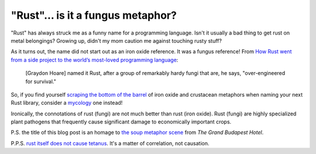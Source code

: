 .. _fungus:

================================
"Rust"… is it a fungus metaphor?
================================

"Rust" has always struck me as a funny name for a programming language.
Isn't it usually a bad thing to get rust on metal belongings? Growing up,
didn't my mom caution me against touching rusty stuff?

.. _How Rust went from a side project to the world’s most-loved programming language: https://web.archive.org/web/20240919102849/https://www.technologyreview.com/2023/02/14/1067869/rust-worlds-fastest-growing-programming-language/

As it turns out, the name did not start out as an iron oxide reference. It was
a fungus reference! From `How Rust went from a side project to the world’s
most-loved programming language`_:

  [Graydon Hoare] named it Rust, after a group of remarkably hardy fungi that
  are, he says, "over-engineered for survival."

.. _scraping the bottom of the barrel: https://dictionary.cambridge.org/us/dictionary/english/scrape-the-bottom-of-the-barrel
.. _mycology: https://en.wikipedia.org/wiki/Mycology

So, if you find yourself `scraping the bottom of the barrel`_ of iron oxide
and crustacean metaphors when naming your next Rust library, consider a
`mycology`_ one instead!

Ironically, the connotations of rust (fungi) are not much better than
rust (iron oxide). Rust (fungi) are highly specialized plant pathogens
that frequently cause significant damage to economically important crops.

.. _the soup metaphor scene: https://youtu.be/UOs-4J6rr-w?t=122

P.S. the title of this blog post is an homage to `the soup metaphor scene`_
from *The Grand Budapest Hotel*.

.. _rust itself does not cause tetanus: https://www.mcgill.ca/oss/article/did-you-know/rust-doesnt-cause-tetanus

P.P.S. `rust itself does not cause tetanus`_. It's a matter of correlation,
not causation.
